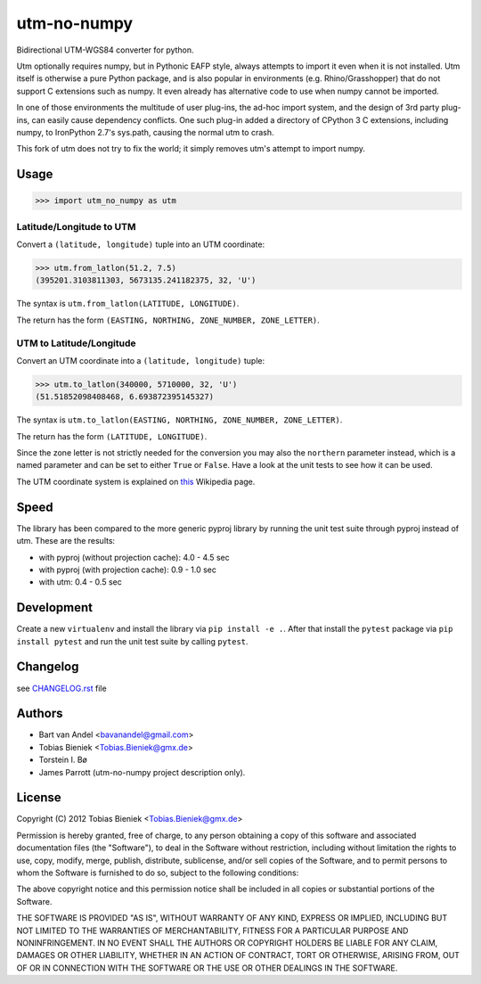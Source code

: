utm-no-numpy
============

Bidirectional UTM-WGS84 converter for python.  

Utm optionally requires numpy, but in Pythonic EAFP style, always attempts to import it even when it 
is not installed.  Utm itself is otherwise a pure Python package, and is also popular in 
environments (e.g. Rhino/Grasshopper) that do not support C extensions such as numpy.  It even
already has alternative code to use when numpy cannot be imported.

In one of those environments the multitude of user plug-ins, the ad-hoc import system, and the design
of 3rd party plug-ins, can easily cause dependency conflicts.  One such plug-in added a directory 
of CPython 3 C extensions, including numpy, to IronPython 2.7's sys.path, causing the normal utm to crash.

This fork of utm does not try to fix the world; it simply removes utm's attempt to import numpy.

Usage
-----

.. code-block:: python

  >>> import utm_no_numpy as utm

Latitude/Longitude to UTM
^^^^^^^^^^^^^^^^^^^^^^^^^

Convert a ``(latitude, longitude)`` tuple into an UTM coordinate:

.. code-block:: python

  >>> utm.from_latlon(51.2, 7.5)
  (395201.3103811303, 5673135.241182375, 32, 'U')

The syntax is ``utm.from_latlon(LATITUDE, LONGITUDE)``.

The return has the form ``(EASTING, NORTHING, ZONE_NUMBER, ZONE_LETTER)``.



UTM to Latitude/Longitude
^^^^^^^^^^^^^^^^^^^^^^^^^

Convert an UTM coordinate into a ``(latitude, longitude)`` tuple:

.. code-block:: python

  >>> utm.to_latlon(340000, 5710000, 32, 'U')
  (51.51852098408468, 6.693872395145327)

The syntax is ``utm.to_latlon(EASTING, NORTHING, ZONE_NUMBER, ZONE_LETTER)``.

The return has the form ``(LATITUDE, LONGITUDE)``.


Since the zone letter is not strictly needed for the conversion you may also
the ``northern`` parameter instead, which is a named parameter and can be set
to either ``True`` or ``False``. Have a look at the unit tests to see how it
can be used.

The UTM coordinate system is explained on
`this <https://en.wikipedia.org/wiki/Universal_Transverse_Mercator_coordinate_system>`_
Wikipedia page.

Speed
-----

The library has been compared to the more generic pyproj library by running
the unit test suite through pyproj instead of utm. These are the results:

* with pyproj (without projection cache): 4.0 - 4.5 sec
* with pyproj (with projection cache): 0.9 - 1.0 sec
* with utm: 0.4 - 0.5 sec


Development
-----------

Create a new ``virtualenv`` and install the library via ``pip install -e .``.
After that install the ``pytest`` package via ``pip install pytest`` and run
the unit test suite by calling ``pytest``.

Changelog
---------

see `CHANGELOG.rst <CHANGELOG.rst>`_ file

Authors
-------

* Bart van Andel <bavanandel@gmail.com>
* Tobias Bieniek <Tobias.Bieniek@gmx.de>
* Torstein I. Bø
* James Parrott (utm-no-numpy project description only).

License
-------

Copyright (C) 2012 Tobias Bieniek <Tobias.Bieniek@gmx.de>

Permission is hereby granted, free of charge, to any person obtaining a copy of this software and associated documentation files (the "Software"), to deal in the Software without restriction, including without limitation the rights to use, copy, modify, merge, publish, distribute, sublicense, and/or sell copies of the Software, and to permit persons to whom the Software is furnished to do so, subject to the following conditions:

The above copyright notice and this permission notice shall be included in all copies or substantial portions of the Software.

THE SOFTWARE IS PROVIDED "AS IS", WITHOUT WARRANTY OF ANY KIND, EXPRESS OR IMPLIED, INCLUDING BUT NOT LIMITED TO THE WARRANTIES OF MERCHANTABILITY, FITNESS FOR A PARTICULAR PURPOSE AND NONINFRINGEMENT. IN NO EVENT SHALL THE AUTHORS OR COPYRIGHT HOLDERS BE LIABLE FOR ANY CLAIM, DAMAGES OR OTHER LIABILITY, WHETHER IN AN ACTION OF CONTRACT, TORT OR OTHERWISE, ARISING FROM, OUT OF OR IN CONNECTION WITH THE SOFTWARE OR THE USE OR OTHER DEALINGS IN THE SOFTWARE.
